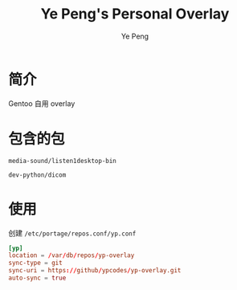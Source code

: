 #+TITLE: Ye Peng's Personal Overlay
#+AUTHOR: Ye Peng

* 简介
Gentoo 自用 overlay
* 包含的包
=media-sound/listen1desktop-bin=

=dev-python/dicom=
* 使用
创建 =/etc/portage/repos.conf/yp.conf=
#+begin_src conf
[yp]
location = /var/db/repos/yp-overlay
sync-type = git
sync-uri = https://github/ypcodes/yp-overlay.git
auto-sync = true
#+end_src
